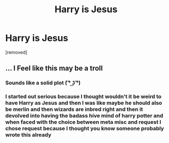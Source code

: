 #+TITLE: Harry is Jesus

* Harry is Jesus
:PROPERTIES:
:Author: ksense2016
:Score: 0
:DateUnix: 1494543748.0
:DateShort: 2017-May-12
:FlairText: Request
:END:
[removed]


** ... I Feel like this may be a troll
:PROPERTIES:
:Author: KidCoheed
:Score: 3
:DateUnix: 1494545436.0
:DateShort: 2017-May-12
:END:

*** Sounds like a solid plot ( ͡° ͜ʖ ͡°)
:PROPERTIES:
:Author: Kadmeia
:Score: 2
:DateUnix: 1494545791.0
:DateShort: 2017-May-12
:END:


*** I started out serious because I thought wouldn't it be weird to have Harry as Jesus and then I was like maybe he should also be merlin and then wizards are inbred right and then it devolved into having the badass hive mind of harry potter and when faced with the choice between meta misc and request I chose request because I thought you know someone probably wrote this already
:PROPERTIES:
:Author: ksense2016
:Score: 0
:DateUnix: 1494548810.0
:DateShort: 2017-May-12
:END:
